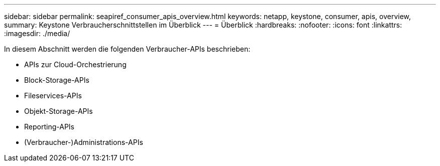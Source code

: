 ---
sidebar: sidebar 
permalink: seapiref_consumer_apis_overview.html 
keywords: netapp, keystone, consumer, apis, overview, 
summary: Keystone Verbraucherschnittstellen im Überblick 
---
= Überblick
:hardbreaks:
:nofooter: 
:icons: font
:linkattrs: 
:imagesdir: ./media/


[role="lead"]
In diesem Abschnitt werden die folgenden Verbraucher-APIs beschrieben:

* APIs zur Cloud-Orchestrierung
* Block-Storage-APIs
* Fileservices-APIs
* Objekt-Storage-APIs
* Reporting-APIs
* (Verbraucher-)Administrations-APIs

